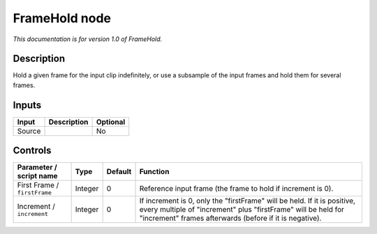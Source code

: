 .. _net.sf.openfx.FrameHold:

FrameHold node
==============

|pluginIcon| 

*This documentation is for version 1.0 of FrameHold.*

Description
-----------

Hold a given frame for the input clip indefinitely, or use a subsample of the input frames and hold them for several frames.

Inputs
------

+----------+---------------+------------+
| Input    | Description   | Optional   |
+==========+===============+============+
| Source   |               | No         |
+----------+---------------+------------+

Controls
--------

.. tabularcolumns:: |>{\raggedright}p{0.2\columnwidth}|>{\raggedright}p{0.06\columnwidth}|>{\raggedright}p{0.07\columnwidth}|p{0.63\columnwidth}|

.. cssclass:: longtable

+--------------------------------+-----------+-----------+--------------------------------------------------------------------------------------------------------------------------------------------------------------------------------------------------------+
| Parameter / script name        | Type      | Default   | Function                                                                                                                                                                                               |
+================================+===========+===========+========================================================================================================================================================================================================+
| First Frame / ``firstFrame``   | Integer   | 0         | Reference input frame (the frame to hold if increment is 0).                                                                                                                                           |
+--------------------------------+-----------+-----------+--------------------------------------------------------------------------------------------------------------------------------------------------------------------------------------------------------+
| Increment / ``increment``      | Integer   | 0         | If increment is 0, only the "firstFrame" will be held. If it is positive, every multiple of "increment" plus "firstFrame" will be held for "increment" frames afterwards (before if it is negative).   |
+--------------------------------+-----------+-----------+--------------------------------------------------------------------------------------------------------------------------------------------------------------------------------------------------------+

.. |pluginIcon| image:: net.sf.openfx.FrameHold.png
   :width: 10.0%
